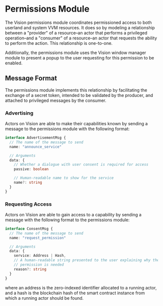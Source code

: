 #+NAME: Permissions Module
#+DATE: 09/30/2022
#+AUTHOR: Dowland Aiello

* Permissions Module

The Vision permissions module coordinates permissioned access to both userland and system VVM resources. It does so by modeling a relationship between a "provider" of a resource--an actor that performs a privileged operation--and a "consumer" of a resource--an actor that requests the ability to perform the action. This relationship is one-to-one.

Additionally, the permissions module uses the Vision window manager module to present a popup to the user requesting for this permission to be enabled.

** Message Format
The permissions module implements this relationship by facilitating the exchange of a secret token, intended to be validated by the producer, and attached to privileged messages by the consumer.

*** Advertising

Actors on Vision are able to make their capabilities known by sending a message to the permissions module with the following format:

#+BEGIN_SRC typescript
interface AdvertisementMsg {
  // The name of the message to send
  name: "announce_service"

  // Arguments
  data: {
    // Whether a dialogue with user consent is required for access
    passive: boolean

    // Human-readable name to show for the service
    name?: string
  }
}
#+END_SRC

*** Requesting Access

Actors on Vision are able to gain access to a capability by sending a message with the following format to the permissions module:

#+BEGIN_SRC typescript
interface ConsentMsg {
  // The name of the message to send
  name: "request_permission"

  // Arguments
  data: {
    service: Address | Hash,
    // A human-readable string presented to the user explaining why the
    // permission is needed
    reason?: string
  }
}
#+END_SRC

where an address is the zero-indexed identifier allocated to a running actor, and a hash is the blockchain hash of the smart contract instance from which a running actor should be found.
